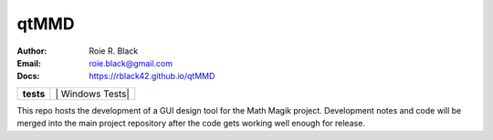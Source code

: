 qtMMD
#####
:Author:    Roie R. Black
:Email:     roie.black@gmail.com
:Docs:      https://rblack42.github.io/qtMMD

..  start-badges

..  list-table::
    :stub-columns: 1

    * - tests
      - | |MacOS Tests| |Linux Tests| | Windows Tests|


.. |MacOS Tests| image::
    https://github.com/rblack42/QtMMD/actions/workflows/macos_unit_tests.yml/badge.svg
    :alt: MacOS Unit Tests
    :target: https://github.com/rblack42/QtMMD

.. |Linux Tests| image::
    https://github.com/rblack42/QtMMD/actions/workflows/linux_unit_tests.yml/badge.svg
    :alt: MacOS Unit Tests
    :target: https://github.com/rblack42/QtMMD

.. |Windows Tests| image::
    https://github.com/rblack42/QtMMD/actions/workflows/windows_unit_tests.yml/badge.svg
    :alt: MacOS Unit Tests
    :target: https://github.com/rblack42/QtMMD

..  end-badges

This repo hosts the development of a GUI design tool for the Math Magik
project. Development notes and code will be merged into the main project
repository after the code gets working well enough for release.


